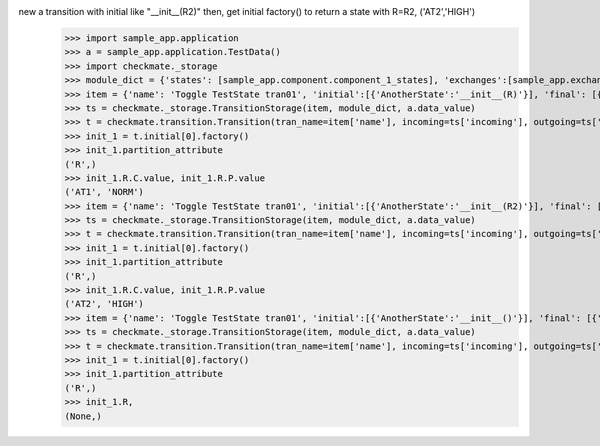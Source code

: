 new a transition with initial like "__init__(R2)" then, get initial factory() to return a state with R=R2, ('AT2','HIGH')
    >>> import sample_app.application
    >>> a = sample_app.application.TestData()
    >>> import checkmate._storage
    >>> module_dict = {'states': [sample_app.component.component_1_states], 'exchanges':[sample_app.exchanges]}
    >>> item = {'name': 'Toggle TestState tran01', 'initial':[{'AnotherState':'__init__(R)'}], 'final': [{'AnotherState': 'pop(R)'}], 'incoming': [{'Action': 'PP(R)'}], 'outgoing': [{"Pause":"PA()"}]}
    >>> ts = checkmate._storage.TransitionStorage(item, module_dict, a.data_value)
    >>> t = checkmate.transition.Transition(tran_name=item['name'], incoming=ts['incoming'], outgoing=ts['outgoing'], initial=ts['initial'], final=ts['final'])
    >>> init_1 = t.initial[0].factory()
    >>> init_1.partition_attribute
    ('R',)
    >>> init_1.R.C.value, init_1.R.P.value
    ('AT1', 'NORM')
    >>> item = {'name': 'Toggle TestState tran01', 'initial':[{'AnotherState':'__init__(R2)'}], 'final': [{'AnotherState': 'pop(R2)'}], 'incoming': [{'Action': 'PP(R2)'}], 'outgoing': [{"Pause":"PA()"}]}
    >>> ts = checkmate._storage.TransitionStorage(item, module_dict, a.data_value)
    >>> t = checkmate.transition.Transition(tran_name=item['name'], incoming=ts['incoming'], outgoing=ts['outgoing'], initial=ts['initial'], final=ts['final'])
    >>> init_1 = t.initial[0].factory()
    >>> init_1.partition_attribute
    ('R',)
    >>> init_1.R.C.value, init_1.R.P.value
    ('AT2', 'HIGH')
    >>> item = {'name': 'Toggle TestState tran01', 'initial':[{'AnotherState':'__init__()'}], 'final': [{'AnotherState': 'pop(R)'}], 'incoming': [{'Action': 'PP(R)'}], 'outgoing': [{"Pause":"PA()"}]}
    >>> ts = checkmate._storage.TransitionStorage(item, module_dict, a.data_value)
    >>> t = checkmate.transition.Transition(tran_name=item['name'], incoming=ts['incoming'], outgoing=ts['outgoing'], initial=ts['initial'], final=ts['final'])
    >>> init_1 = t.initial[0].factory()
    >>> init_1.partition_attribute
    ('R',)
    >>> init_1.R,
    (None,)
    
